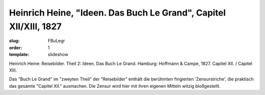 Heinrich Heine, "Ideen. Das Buch Le Grand", Capitel XII/XIII, 1827
==================================================================

:slug: FBuLegr
:order: 1
:template: slideshow

Heinrich Heine: Reisebilder. Theil 2: Ideen. Das Buch Le Grand. Hamburg: Hoffmann & Campe, 1827. Capitel XII. / Capitel XIII.

Das "Buch Le Grand" im "zweyten Theil" der "Reisebilder" enthält die berühmten fingierten 'Zensurstriche', die praktisch das gesamte "Capitel XII." ausmachen. Die Zensur wird hier mit ihren eigenen Mitteln witzig bloßgestellt.
